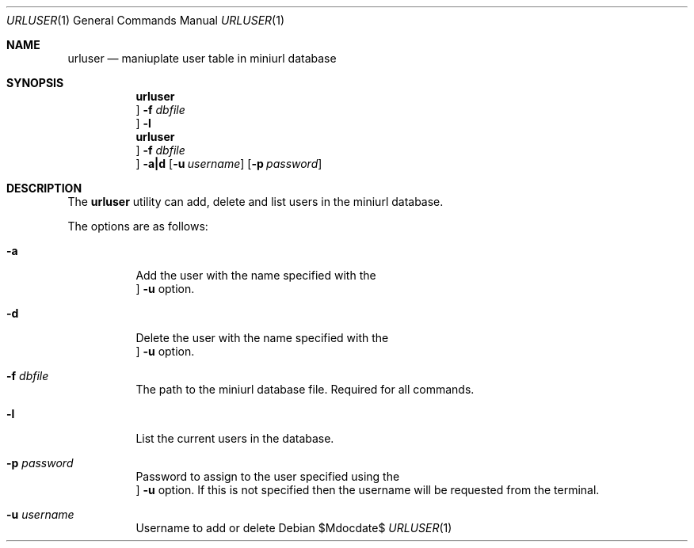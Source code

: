 .\" $Id$
.\"
.\" Copyright (c) 2022 Michael Graves
.\" 
.\" Permission to use, copy, modify, and distribute this software for any
.\" purpose with or without fee is hereby granted, provided that the above
.\" copyright notice and this permission notice appear in all copies.
.\" 
.\" THE SOFTWARE IS PROVIDED "AS IS" AND THE AUTHOR DISCLAIMS ALL WARRANTIES
.\" WITH REGARD TO THIS SOFTWARE INCLUDING ALL IMPLIED WARRANTIES OF
.\" MERCHANTABILITY AND FITNESS. IN NO EVENT SHALL THE AUTHOR BE LIABLE FOR
.\" ANY SPECIAL, DIRECT, INDIRECT, OR CONSEQUENTIAL DAMAGES OR ANY DAMAGES
.\" WHATSOEVER RESULTING FROM LOSS OF USE, DATA OR PROFITS, WHETHER IN AN
.\" ACTION OF CONTRACT, NEGLIGENCE OR OTHER TORTIOUS ACTION, ARISING OUT OF
.\" OR IN CONNECTION WITH THE USE OR PERFORMANCE OF THIS SOFTWARE.
.Dd $Mdocdate$
.Dt URLUSER 1
.Os
.Sh NAME
.Nm urluser
.Nd maniuplate user table in miniurl database
.Sh SYNOPSIS
.Nm urluser
.Oc Fl f Ar dbfile
.Oc Fl l
.Nm urluser
.Oc Fl f Ar dbfile
.Oc Fl a|d
.Op Fl u Ar username
.Op Fl p Ar password
.Sh DESCRIPTION
The
.Nm
utility can add, delete and list users in the miniurl database.
.Pp
The options are as follows:
.Bl -tag -width Ds
.It Fl a
Add the user with the name specified with the
.Oc Fl u
option.
.It Fl d
Delete the user with the name specified with the 
.Oc Fl u
option.
.It Fl f Ar dbfile
The path to the miniurl database file.  Required for all commands.
.It Fl l
List the current users in the database.
.It Fl p Ar password
Password to assign to the user specified using the
.Oc Fl u
option.  If this is not specified then the username will be requested from the terminal.
.It Fl u Ar username
Username to add or delete


